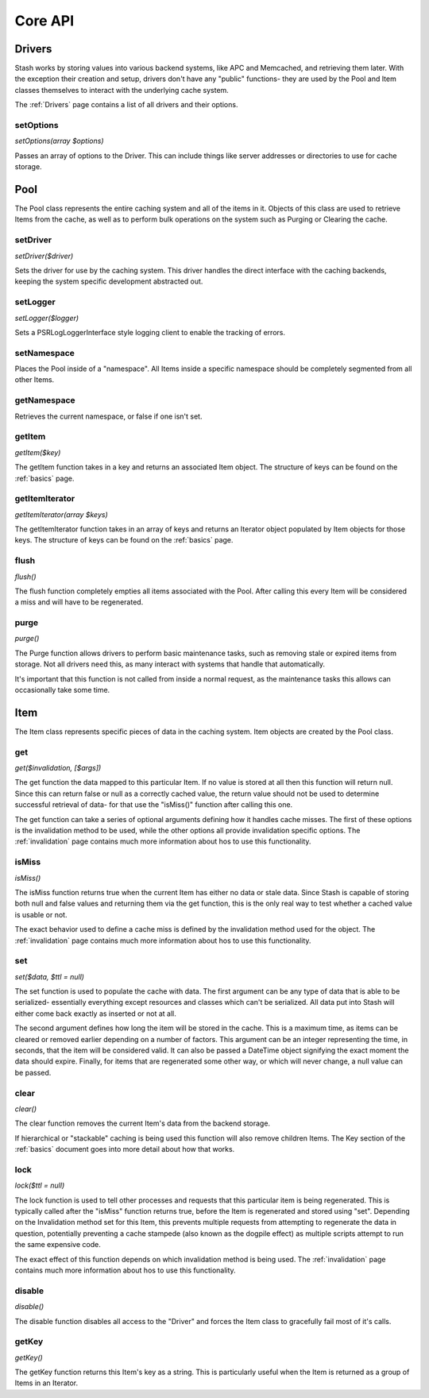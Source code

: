 .. _coreapi:

========
Core API
========

Drivers
=======

Stash works by storing values into various backend systems, like APC and Memcached, and retrieving them later. With the
exception their creation and setup, drivers don't have any "public" functions- they are used by the Pool and Item
classes themselves to interact with the underlying cache system.

The :ref:`Drivers` page contains a list of all drivers and their options.

setOptions
----------

*setOptions(array $options)*

Passes an array of options to the Driver. This can include things like server addresses or directories to use for cache
storage.


Pool
====

The Pool class represents the entire caching system and all of the items in it. Objects of this class are used to
retrieve Items from the cache, as well as to perform bulk operations on the system such as Purging or Clearing the
cache.


setDriver
---------

*setDriver($driver)*

Sets the driver for use by the caching system. This driver handles the direct interface with the caching backends,
keeping the system specific development abstracted out.


setLogger
---------

*setLogger($logger)*

Sets a \PSR\Log\LoggerInterface style logging client to enable the tracking of errors.


setNamespace
------------

Places the Pool inside of a "namespace". All Items inside a specific namespace should be completely segmented from all
other Items.


getNamespace
------------

Retrieves the current namespace, or false if one isn't set.


getItem
-------

*getItem($key)*

The getItem function takes in a key and returns an associated Item object. The structure of keys can be found on the
:ref:`basics` page.


getItemIterator
---------------

*getItemIterator(array $keys)*

The getItemIterator function takes in an array of keys and returns an Iterator object populated by Item objects for
those keys. The structure of keys can be found on the :ref:`basics` page.


flush
-----

*flush()*

The flush function completely empties all items associated with the Pool. After calling this every Item will be considered a miss and will have to be regenerated.


purge
-----

*purge()*

The Purge function allows drivers to perform basic maintenance tasks, such as removing stale or expired items from
storage. Not all drivers need this, as many interact with systems that handle that automatically.

It's important that this function is not called from inside a normal request, as the maintenance tasks this allows can
occasionally take some time.


Item
=====

The Item class represents specific pieces of data in the caching system. Item
objects are created by the Pool class.


get
---

*get($invalidation, [$args])*

The get function the data mapped to this particular Item. If no value is stored
at all then this function will return null. Since this can return false or null
as a correctly cached value, the return value should not be used to determine
successful retrieval of data- for that use the "isMiss()" function after calling
this one.

The get function can take a series of optional arguments defining how it handles
cache misses. The first of these options is the invalidation method to be used,
while the other options all provide invalidation specific options. The
:ref:`invalidation` page contains much more information about hos to use this
functionality.


isMiss
------

*isMiss()*

The isMiss function returns true when the current Item has either no data or
stale data. Since Stash is capable of storing both null and false values and
returning them via the get function, this is the only real way to test whether
a cached value is usable or not.

The exact behavior used to define a cache miss is defined by the invalidation
method used for the object. The :ref:`invalidation` page contains much more
information about hos to use this functionality.


set
---

*set($data, $ttl = null)*

The set function is used to populate the cache with data. The first argument
can be any type of data that is able to be serialized- essentially everything
except resources and classes which can't be serialized. All data put into Stash
will either come back exactly as inserted or not at all.

The second argument defines how long the item will be stored in the cache. This
is a maximum time, as items can be cleared or removed earlier depending on a
number of factors. This argument can be an integer representing the time, in
seconds, that the item will be considered valid. It can also be passed a
DateTime object signifying the exact moment the data should expire. Finally, for
items that are regenerated some other way, or which will never change, a null
value can be passed.


clear
-----

*clear()*

The clear function removes the current Item's data from the backend storage.

If hierarchical or "stackable" caching is being used this function will also
remove children Items. The Key section of the :ref:`basics` document goes into
more detail about how that works.


lock
----

*lock($ttl = null)*

The lock function is used to tell other processes and requests that this
particular item is being regenerated. This is typically called after the
"isMiss" function returns true, before the Item is regenerated and stored using
"set". Depending on the Invalidation method set for this Item, this prevents
multiple requests from attempting to regenerate the data in question,
potentially preventing a cache stampede (also known as the dogpile effect) as
multiple scripts attempt to run the same expensive code.

The exact effect of this function depends on which invalidation method is being
used. The :ref:`invalidation` page contains much more information about hos to
use this functionality.


disable
-------

*disable()*

The disable function disables all access to the "Driver" and forces the Item
class to gracefully fail most of it's calls.


getKey
------

*getKey()*

The getKey function returns this Item's key as a string. This is particularly
useful when the Item is returned as a group of Items in an Iterator.
